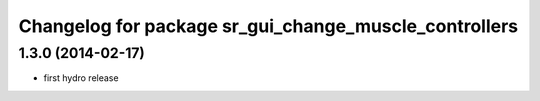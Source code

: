 ^^^^^^^^^^^^^^^^^^^^^^^^^^^^^^^^^^^^^^^^^^^^^^^^^^^^^^
Changelog for package sr_gui_change_muscle_controllers
^^^^^^^^^^^^^^^^^^^^^^^^^^^^^^^^^^^^^^^^^^^^^^^^^^^^^^

1.3.0 (2014-02-17)
------------------
* first hydro release

